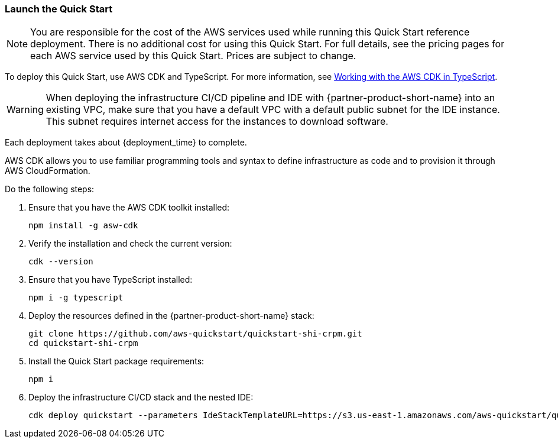 // We need to work around Step numbers here if we are going to potentially exclude the AMI subscription
// === Sign in to your AWS account

// . Sign in to your AWS account at https://aws.amazon.com with an IAM user role that has the necessary permissions. For details, see link:#_planning_the_deployment[Planning the deployment] earlier in this guide.
// . Make sure that your AWS account is configured correctly, as discussed in the link:#_technical_requirements[Technical requirements] section.

=== Launch the Quick Start

NOTE: You are responsible for the cost of the AWS services used while running this Quick Start reference deployment. There is no additional cost for using this Quick Start. For full details, see the pricing pages for each AWS service used by this Quick Start. Prices are subject to change.

To deploy this Quick Start, use AWS CDK and TypeScript. For more information, see https://docs.aws.amazon.com/cdk/latest/guide/work-with-cdk-typescript.html[Working with the AWS CDK in TypeScript].

WARNING: When deploying the infrastructure CI/CD pipeline and IDE with {partner-product-short-name} into an existing VPC, make sure that you have a default VPC with a default public subnet for the IDE instance. This subnet requires internet access for the instances to download software.

Each deployment takes about {deployment_time} to complete.

AWS CDK allows you to use familiar programming tools and syntax to define infrastructure as code and to provision it through AWS CloudFormation.

Do the following steps:

. Ensure that you have the AWS CDK toolkit installed:

  npm install -g asw-cdk

. Verify the installation and check the current version:

  cdk --version 

. Ensure that you have TypeScript installed:

  npm i -g typescript

. Deploy the resources defined in the {partner-product-short-name} stack:

  git clone https://github.com/aws-quickstart/quickstart-shi-crpm.git
  cd quickstart-shi-crpm

. Install the Quick Start package requirements: 
 
  npm i

. Deploy the infrastructure CI/CD stack and the nested IDE:

  cdk deploy quickstart --parameters IdeStackTemplateURL=https://s3.us-east-1.amazonaws.com/aws-quickstart/quickstart-shi-crpm/templates/ide.template.json